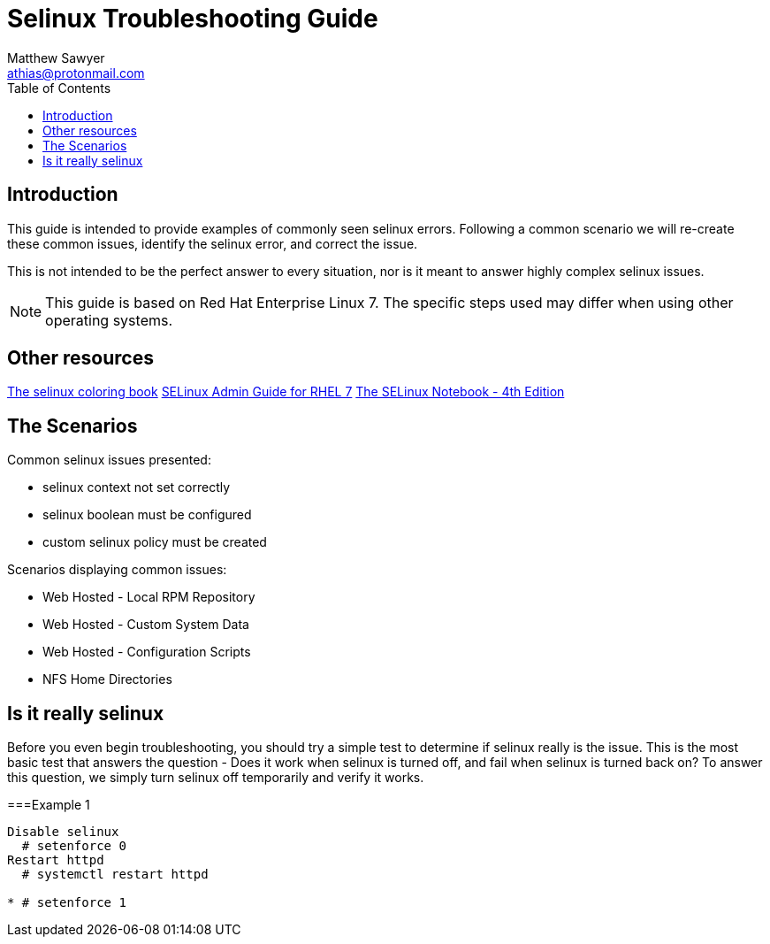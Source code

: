 Selinux Troubleshooting Guide
=============================
:Author: Matthew Sawyer
:Email: athias@protonmail.com
:Date: 14 May 2018
:toc:

== Introduction

This guide is intended to provide examples of commonly seen selinux errors.  Following a common scenario we will re-create these common issues, identify the selinux error, and correct the issue.

This is not intended to be the perfect answer to every situation, nor is it meant to answer highly complex selinux issues.

NOTE: This guide is based on Red Hat Enterprise Linux 7.  The specific steps used may differ when using other operating systems.

== Other resources

https://people.redhat.com/duffy/selinux/selinux-coloring-book_A4-Stapled.pdf[The selinux coloring book]
https://access.redhat.com/documentation/en-us/red_hat_enterprise_linux/7/pdf/selinux_users_and_administrators_guide/Red_Hat_Enterprise_Linux-7-SELinux_Users_and_Administrators_Guide-en-US.pdf[SELinux Admin Guide for RHEL 7]
http://freecomputerbooks.com/books/The_SELinux_Notebook-4th_Edition.pdf[The SELinux Notebook - 4th Edition]


== The Scenarios

.Common selinux issues presented:
* selinux context not set correctly
* selinux boolean must be configured
* custom selinux policy must be created

.Scenarios displaying common issues:
* Web Hosted - Local RPM Repository
* Web Hosted - Custom System Data
* Web Hosted - Configuration Scripts
* NFS Home Directories

== Is it really selinux

Before you even begin troubleshooting, you should try a simple test to determine if selinux really is the issue.  This is the most basic test that answers the question - Does it work when selinux is turned off, and fail when selinux is turned back on?  To answer this question, we simply turn selinux off temporarily and verify it works.

===Example 1


----
Disable selinux
  # setenforce 0
Restart httpd
  # systemctl restart httpd

* # setenforce 1


